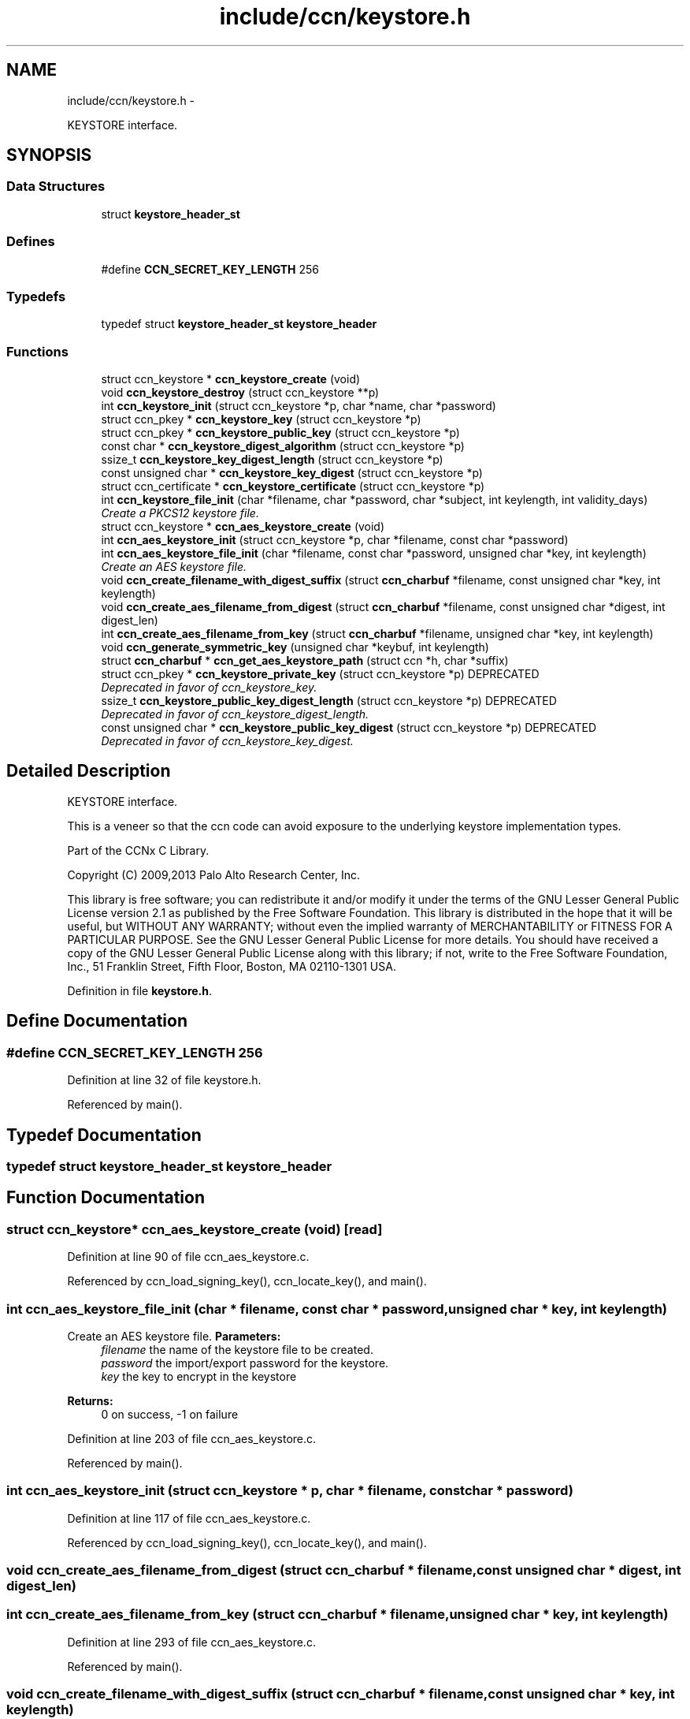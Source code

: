 .TH "include/ccn/keystore.h" 3 "9 Oct 2013" "Version 0.8.1" "Content-Centric Networking in C" \" -*- nroff -*-
.ad l
.nh
.SH NAME
include/ccn/keystore.h \- 
.PP
KEYSTORE interface.  

.SH SYNOPSIS
.br
.PP
.SS "Data Structures"

.in +1c
.ti -1c
.RI "struct \fBkeystore_header_st\fP"
.br
.in -1c
.SS "Defines"

.in +1c
.ti -1c
.RI "#define \fBCCN_SECRET_KEY_LENGTH\fP   256"
.br
.in -1c
.SS "Typedefs"

.in +1c
.ti -1c
.RI "typedef struct \fBkeystore_header_st\fP \fBkeystore_header\fP"
.br
.in -1c
.SS "Functions"

.in +1c
.ti -1c
.RI "struct ccn_keystore * \fBccn_keystore_create\fP (void)"
.br
.ti -1c
.RI "void \fBccn_keystore_destroy\fP (struct ccn_keystore **p)"
.br
.ti -1c
.RI "int \fBccn_keystore_init\fP (struct ccn_keystore *p, char *name, char *password)"
.br
.ti -1c
.RI "struct ccn_pkey * \fBccn_keystore_key\fP (struct ccn_keystore *p)"
.br
.ti -1c
.RI "struct ccn_pkey * \fBccn_keystore_public_key\fP (struct ccn_keystore *p)"
.br
.ti -1c
.RI "const char * \fBccn_keystore_digest_algorithm\fP (struct ccn_keystore *p)"
.br
.ti -1c
.RI "ssize_t \fBccn_keystore_key_digest_length\fP (struct ccn_keystore *p)"
.br
.ti -1c
.RI "const unsigned char * \fBccn_keystore_key_digest\fP (struct ccn_keystore *p)"
.br
.ti -1c
.RI "struct ccn_certificate * \fBccn_keystore_certificate\fP (struct ccn_keystore *p)"
.br
.ti -1c
.RI "int \fBccn_keystore_file_init\fP (char *filename, char *password, char *subject, int keylength, int validity_days)"
.br
.RI "\fICreate a PKCS12 keystore file. \fP"
.ti -1c
.RI "struct ccn_keystore * \fBccn_aes_keystore_create\fP (void)"
.br
.ti -1c
.RI "int \fBccn_aes_keystore_init\fP (struct ccn_keystore *p, char *filename, const char *password)"
.br
.ti -1c
.RI "int \fBccn_aes_keystore_file_init\fP (char *filename, const char *password, unsigned char *key, int keylength)"
.br
.RI "\fICreate an AES keystore file. \fP"
.ti -1c
.RI "void \fBccn_create_filename_with_digest_suffix\fP (struct \fBccn_charbuf\fP *filename, const unsigned char *key, int keylength)"
.br
.ti -1c
.RI "void \fBccn_create_aes_filename_from_digest\fP (struct \fBccn_charbuf\fP *filename, const unsigned char *digest, int digest_len)"
.br
.ti -1c
.RI "int \fBccn_create_aes_filename_from_key\fP (struct \fBccn_charbuf\fP *filename, unsigned char *key, int keylength)"
.br
.ti -1c
.RI "void \fBccn_generate_symmetric_key\fP (unsigned char *keybuf, int keylength)"
.br
.ti -1c
.RI "struct \fBccn_charbuf\fP * \fBccn_get_aes_keystore_path\fP (struct ccn *h, char *suffix)"
.br
.ti -1c
.RI "struct ccn_pkey * \fBccn_keystore_private_key\fP (struct ccn_keystore *p) DEPRECATED"
.br
.RI "\fIDeprecated in favor of ccn_keystore_key. \fP"
.ti -1c
.RI "ssize_t \fBccn_keystore_public_key_digest_length\fP (struct ccn_keystore *p) DEPRECATED"
.br
.RI "\fIDeprecated in favor of ccn_keystore_digest_length. \fP"
.ti -1c
.RI "const unsigned char * \fBccn_keystore_public_key_digest\fP (struct ccn_keystore *p) DEPRECATED"
.br
.RI "\fIDeprecated in favor of ccn_keystore_key_digest. \fP"
.in -1c
.SH "Detailed Description"
.PP 
KEYSTORE interface. 

This is a veneer so that the ccn code can avoid exposure to the underlying keystore implementation types.
.PP
Part of the CCNx C Library.
.PP
Copyright (C) 2009,2013 Palo Alto Research Center, Inc.
.PP
This library is free software; you can redistribute it and/or modify it under the terms of the GNU Lesser General Public License version 2.1 as published by the Free Software Foundation. This library is distributed in the hope that it will be useful, but WITHOUT ANY WARRANTY; without even the implied warranty of MERCHANTABILITY or FITNESS FOR A PARTICULAR PURPOSE. See the GNU Lesser General Public License for more details. You should have received a copy of the GNU Lesser General Public License along with this library; if not, write to the Free Software Foundation, Inc., 51 Franklin Street, Fifth Floor, Boston, MA 02110-1301 USA. 
.PP
Definition in file \fBkeystore.h\fP.
.SH "Define Documentation"
.PP 
.SS "#define CCN_SECRET_KEY_LENGTH   256"
.PP
Definition at line 32 of file keystore.h.
.PP
Referenced by main().
.SH "Typedef Documentation"
.PP 
.SS "typedef struct \fBkeystore_header_st\fP  \fBkeystore_header\fP"
.SH "Function Documentation"
.PP 
.SS "struct ccn_keystore* ccn_aes_keystore_create (void)\fC [read]\fP"
.PP
Definition at line 90 of file ccn_aes_keystore.c.
.PP
Referenced by ccn_load_signing_key(), ccn_locate_key(), and main().
.SS "int ccn_aes_keystore_file_init (char * filename, const char * password, unsigned char * key, int keylength)"
.PP
Create an AES keystore file. \fBParameters:\fP
.RS 4
\fIfilename\fP the name of the keystore file to be created. 
.br
\fIpassword\fP the import/export password for the keystore. 
.br
\fIkey\fP the key to encrypt in the keystore 
.RE
.PP
\fBReturns:\fP
.RS 4
0 on success, -1 on failure 
.RE
.PP

.PP
Definition at line 203 of file ccn_aes_keystore.c.
.PP
Referenced by main().
.SS "int ccn_aes_keystore_init (struct ccn_keystore * p, char * filename, const char * password)"
.PP
Definition at line 117 of file ccn_aes_keystore.c.
.PP
Referenced by ccn_load_signing_key(), ccn_locate_key(), and main().
.SS "void ccn_create_aes_filename_from_digest (struct \fBccn_charbuf\fP * filename, const unsigned char * digest, int digest_len)"
.SS "int ccn_create_aes_filename_from_key (struct \fBccn_charbuf\fP * filename, unsigned char * key, int keylength)"
.PP
Definition at line 293 of file ccn_aes_keystore.c.
.PP
Referenced by main().
.SS "void ccn_create_filename_with_digest_suffix (struct \fBccn_charbuf\fP * filename, const unsigned char * key, int keylength)"
.PP
Definition at line 306 of file ccn_aes_keystore.c.
.PP
Referenced by ccn_create_aes_filename_from_key(), and ccn_locate_key().
.SS "void ccn_generate_symmetric_key (unsigned char * keybuf, int keylength)"
.PP
Definition at line 283 of file ccn_aes_keystore.c.
.PP
Referenced by main().
.SS "struct \fBccn_charbuf\fP* ccn_get_aes_keystore_path (struct ccn * h, char * suffix)\fC [read]\fP"
.SS "struct ccn_certificate* ccn_keystore_certificate (struct ccn_keystore * p)\fC [read]\fP"
.PP
Definition at line 202 of file ccn_keystore.c.
.SS "struct ccn_keystore* ccn_keystore_create (void)\fC [read]\fP"
.PP
Definition at line 88 of file ccn_keystore.c.
.PP
Referenced by ccn_load_signing_key(), and main().
.SS "void ccn_keystore_destroy (struct ccn_keystore ** p)"
.PP
Definition at line 100 of file ccn_keystore.c.
.PP
Referenced by ccn_load_signing_key(), ccn_locate_key(), and finalize_keystore().
.SS "const char* ccn_keystore_digest_algorithm (struct ccn_keystore * p)"
.PP
Definition at line 180 of file ccn_keystore.c.
.PP
Referenced by ccn_sign_content(), and main().
.SS "int ccn_keystore_file_init (char * filename, char * password, char * subject, int keylength, int validity_days)"
.PP
Create a PKCS12 keystore file. \fBParameters:\fP
.RS 4
\fIfilename\fP the name of the keystore file to be created. 
.br
\fIpassword\fP the import/export password for the keystore. 
.br
\fIsubject\fP the subject (and issuer) name in the certificate. 
.br
\fIkeylength\fP the number of bits in the RSA key to be generated. A value <= 0 will result in the default (1024) being used. 
.br
\fIvalidity_days\fP the number of days the certificate in the keystore will be valid. A value <= 0 will result in the default (30) being used. 
.RE
.PP
\fBReturns:\fP
.RS 4
0 on success, -1 on failure 
.RE
.PP

.PP
Definition at line 249 of file ccn_keystore.c.
.PP
Referenced by ccn_load_or_create_key(), ccnd_init_internal_keystore(), ccnr_init_repo_keystore(), and main().
.SS "int ccn_keystore_init (struct ccn_keystore * p, char * name, char * password)"
.PP
Definition at line 108 of file ccn_keystore.c.
.PP
Referenced by ccn_load_signing_key(), and main().
.SS "struct ccn_pkey* ccn_keystore_key (struct ccn_keystore * p)\fC [read]\fP"
.PP
Definition at line 162 of file ccn_keystore.c.
.PP
Referenced by ccn_keystore_private_key(), ccn_locate_key(), ccn_sign_content(), and main().
.SS "const unsigned char* ccn_keystore_key_digest (struct ccn_keystore * p)"
.PP
Definition at line 194 of file ccn_keystore.c.
.PP
Referenced by ccn_get_public_key(), ccn_keystore_public_key_digest(), ccn_load_signing_key(), ccn_sign_content(), and main().
.SS "ssize_t ccn_keystore_key_digest_length (struct ccn_keystore * p)"
.PP
Definition at line 188 of file ccn_keystore.c.
.PP
Referenced by ccn_get_public_key(), ccn_keystore_public_key_digest_length(), ccn_load_signing_key(), ccn_sign_content(), and main().
.SS "struct ccn_pkey* ccn_keystore_private_key (struct ccn_keystore * p)\fC [read]\fP"
.PP
Deprecated in favor of ccn_keystore_key. 
.PP
Definition at line 399 of file ccn_keystore.c.
.SS "struct ccn_pkey* ccn_keystore_public_key (struct ccn_keystore * p)\fC [read]\fP"
.PP
Definition at line 171 of file ccn_keystore.c.
.PP
Referenced by ccn_get_public_key(), ccn_sign_content(), and main().
.SS "const unsigned char* ccn_keystore_public_key_digest (struct ccn_keystore * p)"
.PP
Deprecated in favor of ccn_keystore_key_digest. 
.PP
Definition at line 416 of file ccn_keystore.c.
.SS "ssize_t ccn_keystore_public_key_digest_length (struct ccn_keystore * p)"
.PP
Deprecated in favor of ccn_keystore_digest_length. 
.PP
Definition at line 407 of file ccn_keystore.c.
.SH "Author"
.PP 
Generated automatically by Doxygen for Content-Centric Networking in C from the source code.
